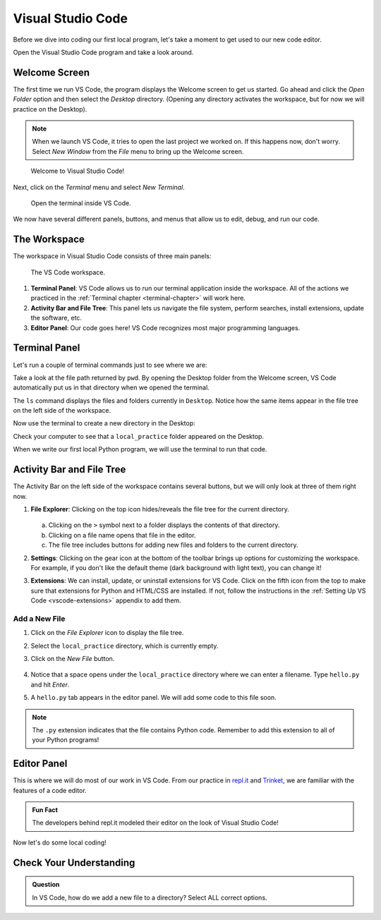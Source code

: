 Visual Studio Code
==================

Before we dive into coding our first local program, let's take a moment to get
used to our new code editor.

Open the Visual Studio Code program and take a look around.

Welcome Screen
--------------

The first time we run VS Code, the program displays the Welcome screen to get us
started. Go ahead and click the *Open Folder* option and then select the
*Desktop* directory. (Opening any directory activates the workspace, but for
now we will practice on the Desktop).

.. admonition:: Note

   When we launch VS Code, it tries to open the last project we worked on. If
   this happens now, don't worry. Select *New Window* from the *File* menu to
   bring up the Welcome screen.

.. figure:: figures/vscode-welcome.png
   :alt: The VS Code Welcome screen.
   :width: 80%

   Welcome to Visual Studio Code!

Next, click on the *Terminal* menu and select *New Terminal*.

.. figure:: figures/terminal-menu.png
   :alt: VS Code Terminal menu options.
   :width: 70%

   Open the terminal inside VS Code.

We now have several different panels, buttons, and menus that allow us to edit,
debug, and run our code.

The Workspace
-------------

The workspace in Visual Studio Code consists of three main panels:

.. figure:: figures/labeled-workspace.png
   :alt: VS Code workspace with the terminal, main toolbar, and code editor labeled.
   :width: 80%

   The VS Code workspace.

#. **Terminal Panel**: VS Code allows us to run our terminal application inside
   the workspace. All of the actions we practiced in the
   :ref:`Terminal chapter <terminal-chapter>` will work here.
#. **Activity Bar and File Tree**: This panel lets us navigate the file system,
   perform searches, install extensions, update the software, etc.
#. **Editor Panel**: Our code goes here! VS Code recognizes most major
   programming languages.

.. _local-practice:

Terminal Panel
--------------

Let's run a couple of terminal commands just to see where we are:

.. sourcecode:: bash
   :linenos:

   Jims-Air:Desktop jimflores$ pwd
   /Users/jimflores/Desktop
   Jims-Air:Desktop jimflores$ ls
   LCHS Notebook files     Training files

Take a look at the file path returned by ``pwd``. By opening the Desktop folder
from the Welcome screen, VS Code automatically put us in that directory when we
opened the terminal.

The ``ls`` command displays the files and folders currently in ``Desktop``.
Notice how the same items appear in the file tree on the left side of the
workspace.

Now use the terminal to create a new directory in the Desktop:

.. sourcecode:: bash
   :linenos:

   Jims-Air:Desktop jimflores$ mkdir local_practice
   Jims-Air:Desktop jimflores$ ls
   LCHS Notebook files     Training files          local_practice

Check your computer to see that a ``local_practice`` folder appeared on the
Desktop.

When we write our first local Python program, we will use the terminal to run
that code.

Activity Bar and File Tree
--------------------------

The Activity Bar on the left side of the workspace contains several buttons, but we
will only look at three of them right now.

#. **File Explorer**: Clicking on the top icon hides/reveals the file tree for
   the current directory.

   .. figure:: figures/vscode-file-tree.png
      :alt: The file tree for the Desktop directory.

   a. Clicking on the ``>`` symbol next to a folder displays the contents of
      that directory.
   b. Clicking on a file name opens that file in the editor.
   c. The file tree includes buttons for adding new files and folders to the
      current directory.

#. **Settings**: Clicking on the gear icon at the bottom of the toolbar brings
   up options for customizing the workspace. For example, if you don't like the
   default theme (dark background with light text), you can change it!
#. **Extensions**: We can install, update, or uninstall extensions for VS Code.
   Click on the fifth icon from the top to make sure that extensions for Python
   and HTML/CSS are installed. If not, follow the instructions in the
   :ref:`Setting Up VS Code <vscode-extensions>` appendix to add them.

Add a New File
^^^^^^^^^^^^^^

#. Click on the *File Explorer* icon to display the file tree.
#. Select the ``local_practice`` directory, which is currently empty.
#. Click on the *New File* button.

   .. figure:: figures/new-file-button.png
      :alt: The New File button appears next to the directory name.

#. Notice that a space opens under the ``local_practice`` directory where we
   can enter a filename. Type ``hello.py`` and hit *Enter*.
#. A ``hello.py`` tab appears in the editor panel. We will add some code to
   this file soon.

.. admonition:: Note

   The ``.py`` extension indicates that the file contains Python code. Remember
   to add this extension to all of your Python programs!

Editor Panel
------------

This is where we will do most of our work in VS Code. From our practice in
`repl.it <https://repl.it/login>`__ and `Trinket <https://trinket.io/login>`__,
we are familiar with the features of a code editor.

.. admonition:: Fun Fact

   The developers behind repl.it modeled their editor on the look of Visual
   Studio Code!

Now let's do some local coding!

Check Your Understanding
------------------------

.. admonition:: Question

   In VS Code, how do we add a new file to a directory? Select ALL correct
   options.

   .. raw:: html
      
      <ol type="a">
         <li><span id = "A1" onclick="highlight('A1', true)">Click on the directory in the file tree and press the <em>New File</em> button.</span></li>
         <li><span id = "B1" onclick="highlight('B1', false)">Click on the directory in the file tree and press the <em>New Folder</em> button.</span></li>
         <li><span id = "C1" onclick="highlight('C1', true)">In the terminal, navigate to the directory and use <em>touch new_filename</em>.</span></li>
         <li><span id = "D1" onclick="highlight('D1', false)">In the terminal, navigate to the directory and use <em>mkdir new_filename</em>.</span></li>
      </ol>

.. Answers = a & c.


